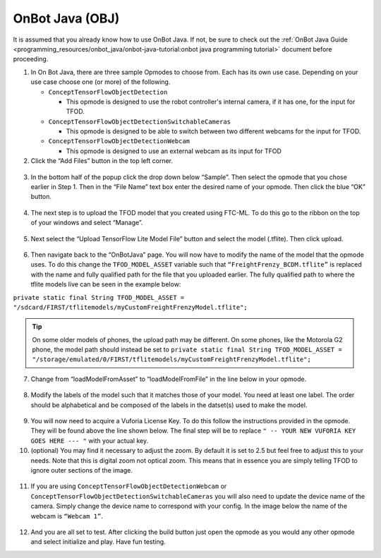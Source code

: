 OnBot Java (OBJ)
=================

It is assumed that you already know how to use OnBot Java. If not, be
sure to check out the :ref:`OnBot Java
Guide <programming_resources/onbot_java/onbot-java-tutorial:onbot java programming tutorial>`
document before proceeding.

1. In On Bot Java, there are three sample Opmodes to choose from. Each
   has its own use case. Depending on your use case choose one (or more)
   of the following.

   -  ``ConceptTensorFlowObjectDetection``

      -  This opmode is designed to use the robot controller's internal
         camera, if it has one, for the input for TFOD.

   -  ``ConceptTensorFlowObjectDetectionSwitchableCameras``

      -  This opmode is designed to be able to switch between two
         different webcams for the input for TFOD.

   -  ``ConceptTensorFlowObjectDetectionWebcam``

      -  This opmode is designed to use an external webcam as its input
         for TFOD

2. Click the “Add Files” button in the top left corner.

..

   .. figure:: images/image31.png
      :align: center

3. In the bottom half of the popup click the drop down below “Sample”.
   Then select the opmode that you chose earlier in Step 1. Then in the
   “File Name” text box enter the desired name of your opmode. Then
   click the blue “OK” button.

..

   .. figure:: images/image32.png
      :align: center

4. The next step is to upload the TFOD model that you created using
   FTC-ML. To do this go to the ribbon on the top of your windows and
   select “Manage”.

.. figure:: images/image33.png
      :align: center

5. Next select the “Upload TensorFlow Lite Model File” button and select
   the model (.tflite). Then click upload.

.. figure:: images/image34.png
      :align: center

6. Then navigate back to the “OnBotJava” page. You will now have to
   modify the name of the model that the opmode uses. To do this change
   the ``TFOD_MODEL_ASSET`` variable such that ``“FreightFrenzy_BCDM.tflite”``
   is replaced with the name and fully qualified path for the file that
   you uploaded earlier. The fully qualified path to where the tflite
   models live can be seen in the example below:

``private static final String TFOD_MODEL_ASSET =
"/sdcard/FIRST/tflitemodels/myCustomFreightFrenzyModel.tflite";``

.. tip:: On some older models of phones, the upload path may be 
   different. On some phones, like the Motorola G2 phone, the model 
   path should instead be set to 
   ``private static final String TFOD_MODEL_ASSET = 
   "/storage/emulated/0/FIRST/tflitemodels/myCustomFreightFrenzyModel.tflite";``

7. Change from “loadModelFromAsset” to “loadModelFromFile” in the line
   below in your opmode.

.. figure:: images/image35.png
      :align: center

8. Modify the labels of the model such that it matches those of your
   model. You need at least one label. The order should be alphabetical
   and be composed of the labels in the datset(s) used to make the
   model.

..

   .. figure:: images/image36.png
      :align: center

9.  You will now need to acquire a Vuforia License Key. To do this
    follow the instructions provided in the opmode. They will be found
    above the line shown below. The final step will be to replace ``" --
    YOUR NEW VUFORIA KEY GOES HERE --- "`` with your actual key.

10. (optional) You may find it necessary to adjust the zoom. By default
    it is set to 2.5 but feel free to adjust this to your needs. Note
    that this is digital zoom not optical zoom. This means that in
    essence you are simply telling TFOD to ignore outer sections of the
    image.

.. figure:: images/image37.png
      :align: center

11. If you are using ``ConceptTensorFlowObjectDetectionWebcam`` or
    ``ConceptTensorFlowObjectDetectionSwitchableCameras`` you will also need
    to update the device name of the camera. Simply change the device
    name to correspond with your config. In the image below the name of
    the webcam is ``“Webcam 1”``.

..

   .. figure:: images/image38.png
      :align: center

12. And you are all set to test. After clicking the build button just
    open the opmode as you would any other opmode and select initialize
    and play. Have fun testing.
